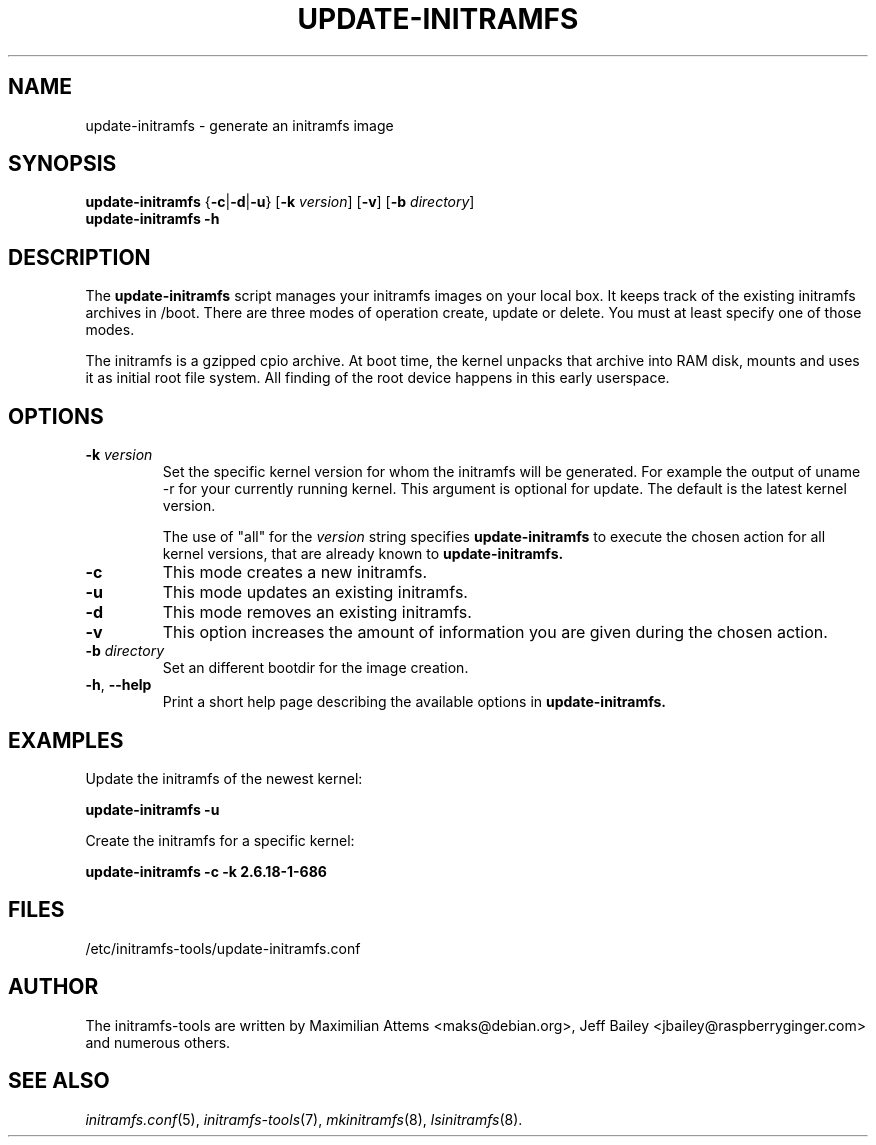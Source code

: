 .TH UPDATE-INITRAMFS 8  "2014/10/16" "initramfs\-tools" "System Administration"

.SH NAME
update\-initramfs \- generate an initramfs image

.SH SYNOPSIS
.B update\-initramfs
.RB { \-c | \-d | \-u }
.RB [ \-k
.IR version ]
.RB [ \-v ]
.RB [ \-b
.IR directory ]
.br
.BR update\-initramfs " " \-h
.SH DESCRIPTION
The
.B update\-initramfs
script manages your initramfs images on your local box.
It keeps track of the existing initramfs archives in /boot.
There are three modes of operation create, update or delete.
You must at least specify one of those modes.

The initramfs is a gzipped cpio archive.
At boot time, the kernel unpacks that archive into RAM disk, mounts and
uses it as initial root file system. All finding of the root device
happens in this early userspace.

.SH OPTIONS
.TP
\fB\-k \fI version
Set the specific kernel version for whom the initramfs will be generated.
For example the output of uname \-r for your currently running kernel.
This argument is optional for update. The default is the latest kernel version.

The use of "all" for the
.I version
string specifies
.B update\-initramfs
to execute the chosen action for all kernel versions, that are already known
to
.B update\-initramfs.

.TP
\fB\-c
This mode creates a new initramfs.

.TP
\fB\-u
This mode updates an existing initramfs.

.TP
\fB\-d
This mode removes an existing initramfs.

.TP
\fB\-v
This option increases the amount of information you are given during
the chosen action.

.TP
\fB\-b \fI directory
Set an different bootdir for the image creation.

.TP
\fB\-h\fR, \fB--help\fR
Print a short help page describing the available options in
.B update\-initramfs.

.SH EXAMPLES

Update the initramfs of the newest kernel:

.PP
.B update\-initramfs -u


Create the initramfs for a specific kernel:

.PP
.B update\-initramfs -c -k 2.6.18-1-686

.SH FILES
/etc/initramfs-tools/update-initramfs.conf

.SH AUTHOR
The initramfs-tools are written by Maximilian Attems <maks@debian.org>,
Jeff Bailey <jbailey@raspberryginger.com> and numerous others.

.SH SEE ALSO
.BR
.IR initramfs.conf (5),
.IR initramfs-tools (7),
.IR mkinitramfs (8),
.IR lsinitramfs (8).
